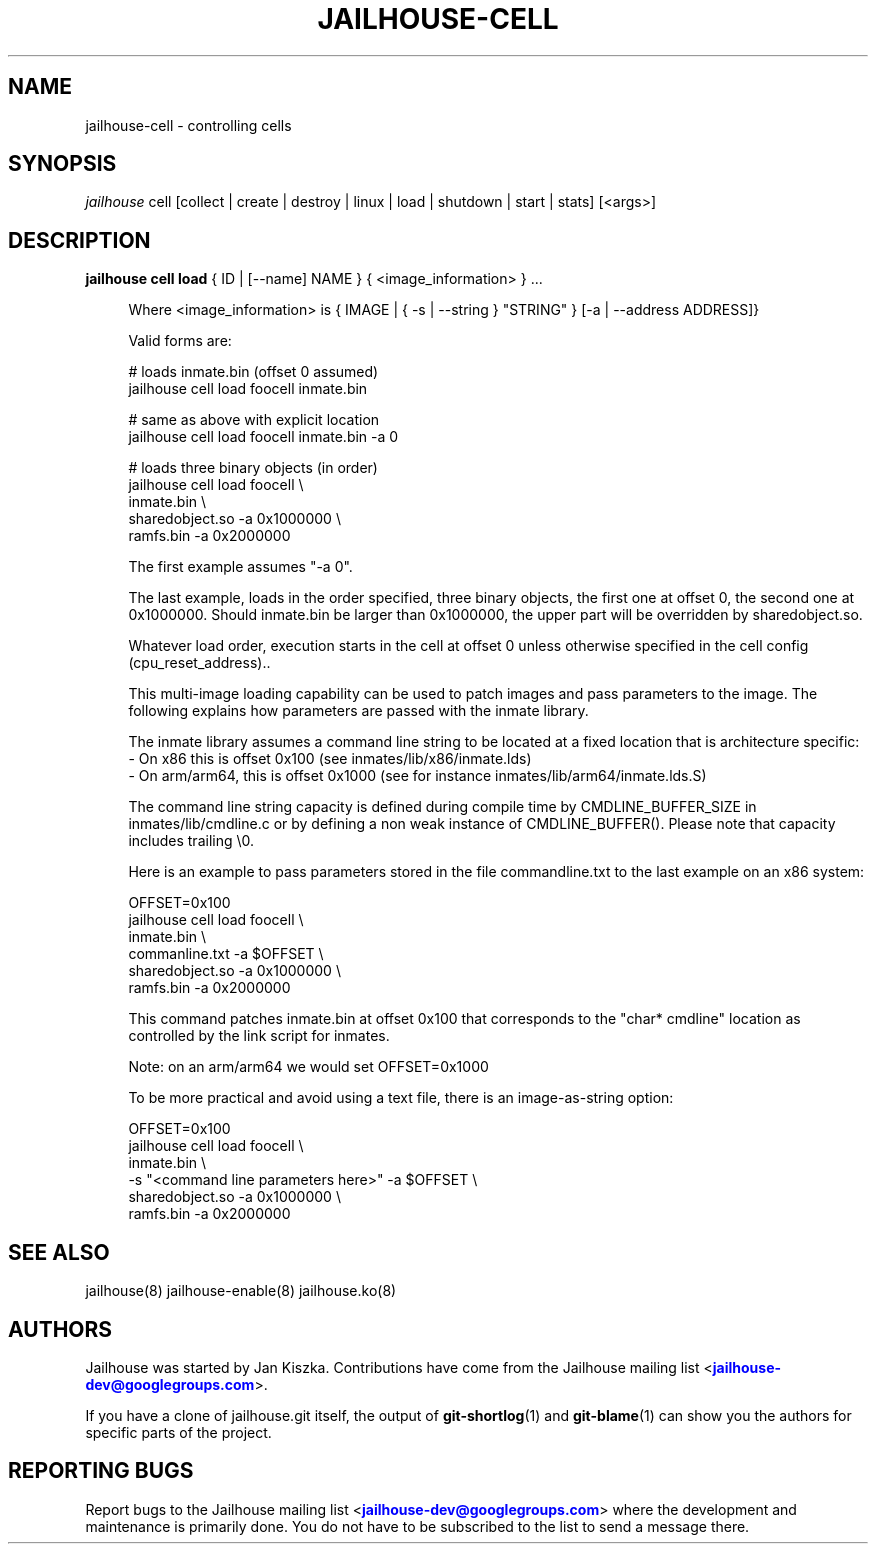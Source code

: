 '\" t
.\"     Title: jailhouse
.\"    Author: [see the "Authors" section]
.\"      Date: 14/04/2018
.\"    Manual: Jailhouse Manual
.\"    Source: Git 0.8
.\"  Language: English
.\"
.TH "JAILHOUSE-CELL" "8" "14/04/2018" "Jailhouse 0\&.8\&.0" "Jailhouse Manual"
.\" -----------------------------------------------------------------
.\" * Define some portability stuff
.\" -----------------------------------------------------------------
.\" ~~~~~~~~~~~~~~~~~~~~~~~~~~~~~~~~~~~~~~~~~~~~~~~~~~~~~~~~~~~~~~~~~
.\" http://bugs.debian.org/507673
.\" http://lists.gnu.org/archive/html/groff/2009-02/msg00013.html
.\" ~~~~~~~~~~~~~~~~~~~~~~~~~~~~~~~~~~~~~~~~~~~~~~~~~~~~~~~~~~~~~~~~~
.ie \n(.g .ds Aq \(aq
.el       .ds Aq '
.\" -----------------------------------------------------------------
.\" * set default formatting
.\" -----------------------------------------------------------------
.\" disable hyphenation
.nh
.\" disable justification (adjust text to left margin only)
.ad l
.\" -----------------------------------------------------------------
.\" * MAIN CONTENT STARTS HERE *
.\" -----------------------------------------------------------------
.SH "NAME"
jailhouse-cell \- controlling cells
.SH "SYNOPSIS"
.sp
.nf
\fIjailhouse\fR cell [collect | create | destroy | linux | load | shutdown | start | stats] [<args>]
.fi
.sp
.SH "DESCRIPTION"
.sp
.PP
\fBjailhouse cell load\fR { ID | [--name] NAME }  { <image_information> } ...
.RS 4
.sp
Where <image_information> is { IMAGE | { -s | --string } "STRING" } [-a | --address ADDRESS]}
.RE
.RS 4
.sp
Valid forms are:
.sp
    # loads inmate\&.bin (offset 0 assumed)
    jailhouse cell load foocell inmate\&.bin
.sp
    # same as above with explicit location
    jailhouse cell load foocell inmate\&.bin -a 0
.sp
    # loads three binary objects (in order)
    jailhouse cell load foocell \\
        inmate\&.bin \\
        sharedobject\&.so -a 0x1000000 \\
        ramfs\&.bin -a 0x2000000
.RE
.RS 4
.sp
The first example assumes "-a 0"\&.
.sp
The last example, loads in the order specified, three binary objects,
the first one at offset 0, the second one at 0x1000000\&.
Should inmate.bin be larger than 0x1000000, the upper part will be overridden
by sharedobject\&.so\&.
.sp
Whatever load order, execution starts in the cell at offset 0 unless otherwise specified in the cell config (cpu_reset_address).\&.
.sp
This multi-image loading capability can be used to patch images and
pass parameters to the image\&. The following explains how parameters are passed
with the inmate library\&.
.sp
The inmate library assumes a command line string to be located at a fixed
location that is architecture specific:
.RE
.RS 4
- On x86 this is offset 0x100 (see inmates/lib/x86/inmate\&.lds)
.RE
.RS 4
- On arm/arm64, this is offset 0x1000 (see for instance inmates/lib/arm64/inmate\&.lds\&.S)
.RE
.RS 4
.sp
The command line string capacity is defined during compile time by CMDLINE_BUFFER_SIZE
in inmates/lib/cmdline\&.c or by defining a non weak instance of CMDLINE_BUFFER()\&.
Please note that capacity includes trailing \\0.
.sp
Here is an example to pass  parameters stored in the file
commandline.txt to the last example on an x86 system:
.sp
    OFFSET=0x100
    jailhouse cell load foocell \\
        inmate\&.bin \\
        commanline\&.txt -a $OFFSET \\
        sharedobject\&.so -a 0x1000000 \\
        ramfs\&.bin -a 0x2000000
.sp
This command patches inmate.bin at offset 0x100 that corresponds to the "char* cmdline" location as
controlled by the link script for inmates\&.
.sp
Note: on an arm/arm64 we would set OFFSET=0x1000
.sp
To be more practical and avoid using a text file, there is an image-as-string
option:
.sp
    OFFSET=0x100
    jailhouse cell load foocell \\
        inmate\&.bin \\
        -s "<command line parameters here>" -a $OFFSET \\
        sharedobject\&.so -a 0x1000000 \\
        ramfs\&.bin -a 0x2000000
.sp

.RE

.SH "SEE ALSO"
jailhouse(8) jailhouse-enable(8) jailhouse.ko(8)
.SH "AUTHORS"
.sp
Jailhouse was started by Jan Kiszka\&. Contributions have come from the Jailhouse mailing list <\m[blue]\fBjailhouse\-dev@googlegroups\&.com\fR\m[]\&\s-2\u\d\s+2>\&.
.sp
If you have a clone of jailhouse\&.git itself, the output of \fBgit-shortlog\fR(1) and \fBgit-blame\fR(1) can show you the authors for specific parts of the project\&.
.SH "REPORTING BUGS"
.sp
Report bugs to the Jailhouse mailing list <\m[blue]\fBjailhouse\-dev@googlegroups\&.com\fR\m[]\&\s-2\u\d\s+2> where the development and maintenance is primarily done\&. You do not have to be subscribed to the list to send a message there\&.
